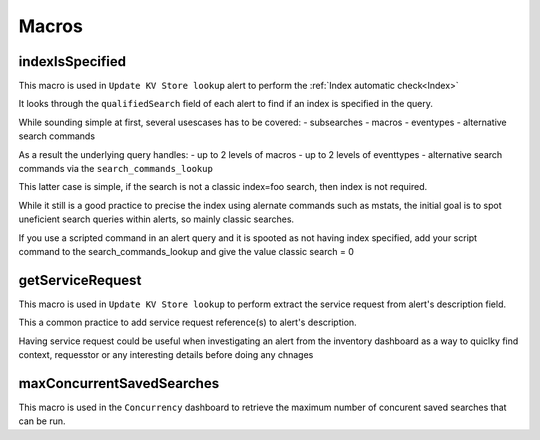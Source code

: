 Macros
======

indexIsSpecified
################

This macro is used in ``Update KV Store lookup`` alert to perform the :ref:`Index automatic check<Index>`

It looks through the ``qualifiedSearch`` field of each alert to find if an index is specified in the query.

While sounding simple at first, several usescases has to be covered:
- subsearches
- macros
- eventypes
- alternative search commands

As a result the underlying query handles:
- up to 2 levels of macros
- up to 2 levels of eventtypes
- alternative search commands via the ``search_commands_lookup``

This latter case is simple, if the search is not a classic index=foo search, then index is not required.

While it still is a good practice to precise the index using alernate commands such as mstats, the initial goal is to spot uneficient search queries within alerts, so mainly classic searches.

If you use a scripted command in an alert query and it is spooted as not having index specified, add your script command to the search_commands_lookup and give the value classic search = 0

getServiceRequest
#################

This macro is used in ``Update KV Store lookup`` to perform extract the service request from alert's description field.

This a common practice to add service request reference(s) to alert's description.

Having service request could be useful when investigating an alert from the inventory dashboard as a way to quiclky find context, requesstor or any interesting details before doing any chnages


maxConcurrentSavedSearches
##########################

This macro is used in the ``Concurrency`` dashboard to retrieve the maximum number of concurent saved searches that can be run.
